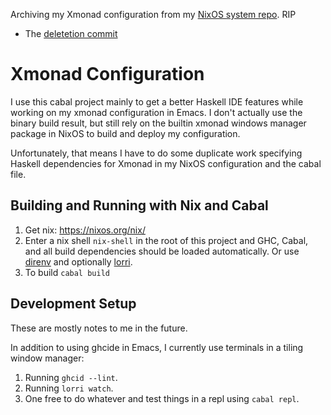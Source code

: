 Archiving my Xmonad configuration from my [[https://github.com/willbush/system][NixOS system repo]]. RIP

- The [[https://github.com/willbush/system/commit/58f8d1cb62a593b63da108b949d7f64389e08dea][deletetion commit]]

* Xmonad Configuration

  I use this cabal project mainly to get a better Haskell IDE features while
  working on my xmonad configuration in Emacs. I don't actually use the binary
  build result, but still rely on the builtin xmonad windows manager package in
  NixOS to build and deploy my configuration.

  Unfortunately, that means I have to do some duplicate work specifying Haskell
  dependencies for Xmonad in my NixOS configuration and the cabal file.

** Building and Running with Nix and Cabal

   1. Get nix: https://nixos.org/nix/
   2. Enter a nix shell ~nix-shell~ in the root of this project and GHC, Cabal,
      and all build dependencies should be loaded automatically. Or use [[https://github.com/direnv/direnv][direnv]]
      and optionally [[https://github.com/target/lorri][lorri]].
   3. To build ~cabal build~

** Development Setup

   These are mostly notes to me in the future.

   In addition to using ghcide in Emacs, I currently use terminals in a tiling
   window manager:

   1. Running ~ghcid --lint~.
   2. Running ~lorri watch~.
   3. One free to do whatever and test things in a repl using ~cabal repl~.
